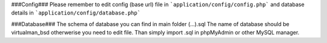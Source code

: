 ###Config###
Please remember to edit config (base url) file in 
```application/config/config.php``` 
and database details in 
```application/config/database.php```

###Database###
The schema of database you can find in main folder (...).sql 
The name of database should be virtualman_bsd otherwerise you need to edit file. 
Than simply import .sql in phpMyAdmin or other MySQL manager.
